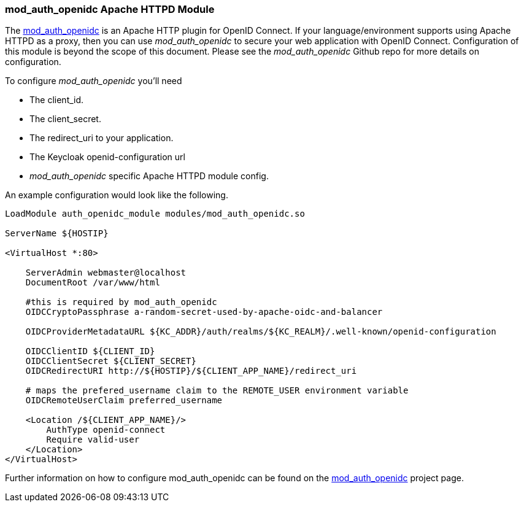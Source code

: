 [[_mod_auth_openidc]]
=== mod_auth_openidc Apache HTTPD Module

The https://github.com/pingidentity/mod_auth_openidc[mod_auth_openidc] is an Apache HTTP plugin for OpenID Connect. If your language/environment supports using Apache HTTPD
as a proxy, then you can use _mod_auth_openidc_ to secure your web application with OpenID Connect.  Configuration of this module
is beyond the scope of this document.  Please see the _mod_auth_openidc_ Github repo for more details on configuration.

To configure _mod_auth_openidc_ you'll need

* The client_id.
* The client_secret.
* The redirect_uri to your application.
* The Keycloak openid-configuration url
* _mod_auth_openidc_ specific Apache HTTPD module config.

An example configuration would look like the following.

[source,xml]
----
LoadModule auth_openidc_module modules/mod_auth_openidc.so

ServerName ${HOSTIP}

<VirtualHost *:80>

    ServerAdmin webmaster@localhost
    DocumentRoot /var/www/html

    #this is required by mod_auth_openidc
    OIDCCryptoPassphrase a-random-secret-used-by-apache-oidc-and-balancer

    OIDCProviderMetadataURL ${KC_ADDR}/auth/realms/${KC_REALM}/.well-known/openid-configuration

    OIDCClientID ${CLIENT_ID}
    OIDCClientSecret ${CLIENT_SECRET}
    OIDCRedirectURI http://${HOSTIP}/${CLIENT_APP_NAME}/redirect_uri

    # maps the prefered_username claim to the REMOTE_USER environment variable 
    OIDCRemoteUserClaim preferred_username

    <Location /${CLIENT_APP_NAME}/>
        AuthType openid-connect
        Require valid-user
    </Location>
</VirtualHost>
----

Further information on how to configure mod_auth_openidc can be found on the https://github.com/pingidentity/mod_auth_openidc[mod_auth_openidc]
project page.
